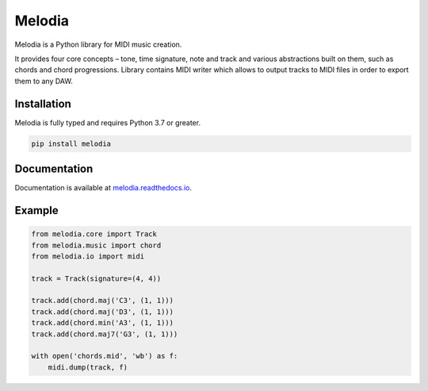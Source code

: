 Melodia
=======

.. image:: https://readthedocs.org/projects/melodia/badge/?version=latest
   :target: https://melodia.readthedocs.io/en/latest/?badge=latest
   :alt: Documentation Status
   
.. image:: https://github.com/meownoid/melodia/workflows/tests/badge.svg
   :target: https://github.com/meownoid/melodia/actions
   :alt: Tests Status

Melodia is a Python library for MIDI music creation.

It provides four core concepts – tone, time signature, note and track and various
abstractions built on them, such as chords and chord progressions. Library contains
MIDI writer which allows to output tracks to MIDI files in order to export them to
any DAW.

Installation
------------

Melodia is fully typed and requires Python 3.7 or greater.

.. code-block:: shell

   pip install melodia
    
Documentation
-------------

Documentation is available at `melodia.readthedocs.io <https://melodia.readthedocs.io/>`_.


Example
--------

.. code-block:: python

   from melodia.core import Track
   from melodia.music import chord
   from melodia.io import midi

   track = Track(signature=(4, 4))

   track.add(chord.maj('C3', (1, 1)))
   track.add(chord.maj('D3', (1, 1)))
   track.add(chord.min('A3', (1, 1)))
   track.add(chord.maj7('G3', (1, 1)))

   with open('chords.mid', 'wb') as f:
       midi.dump(track, f)

.. image:: https://storage.yandexcloud.net/meownoid-pro-static/external/github/melodia/ableton-chords.png
   :alt: Ableton Live 10 with imported chords
